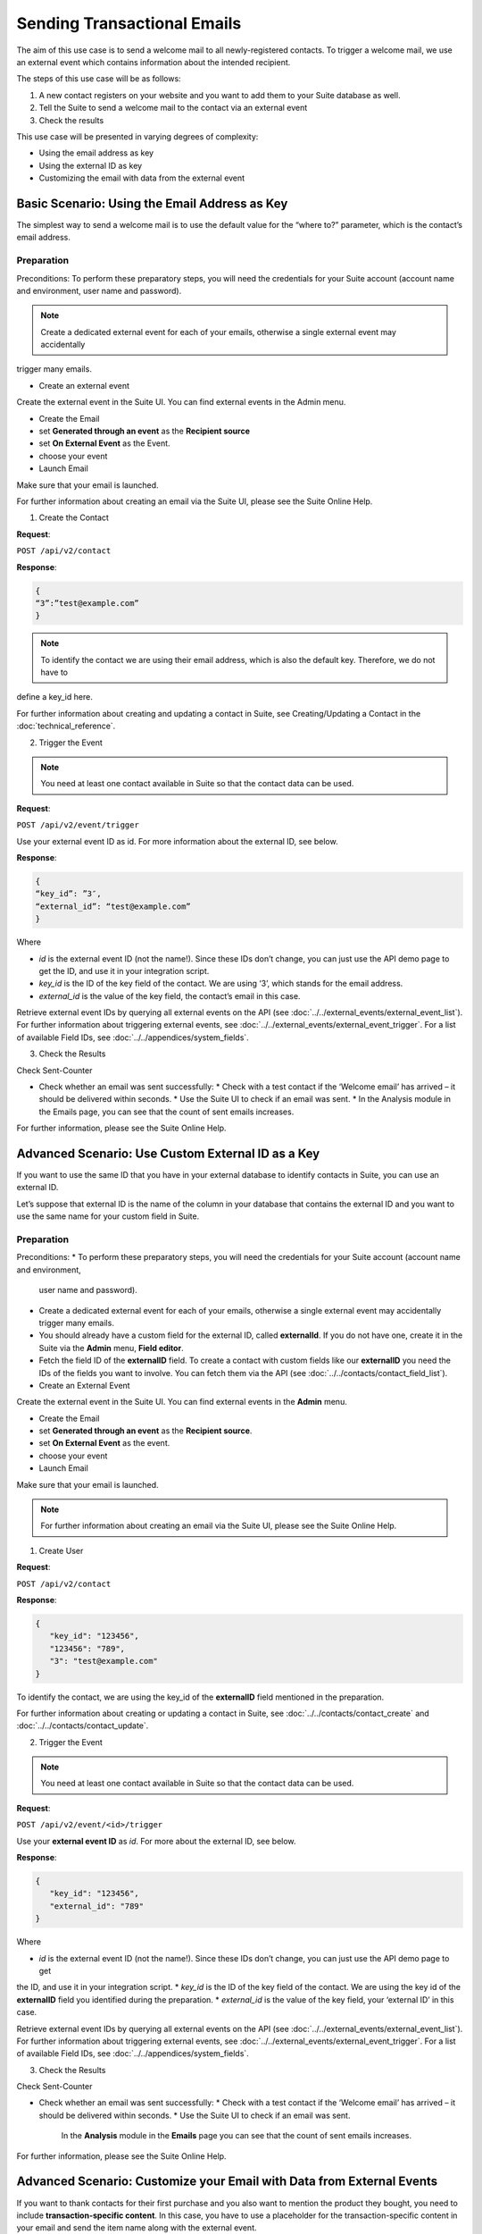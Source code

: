 Sending Transactional Emails
============================

The aim of this use case is to send a welcome mail to all newly-registered contacts.
To trigger a welcome mail, we use an external event which contains information about the intended recipient.

The steps of this use case will be as follows:

1. A new contact registers on your website and you want to add them to your Suite database as well.
2. Tell the Suite to send a welcome mail to the contact via an external event
3. Check the results

This use case will be presented in varying degrees of complexity:

* Using the email address as key
* Using the external ID as key
* Customizing the email with data from the external event

Basic Scenario: Using the Email Address as Key
----------------------------------------------

The simplest way to send a welcome mail is to use the default value for the “where to?” parameter, which is the contact’s email address.

Preparation
^^^^^^^^^^^
Preconditions:
To perform these preparatory steps, you will need the credentials for your Suite account (account name and environment,
user name and password).

.. note:: Create a dedicated external event for each of your emails, otherwise a single external event may accidentally
trigger many emails.

* Create an external event

Create the external event in the Suite UI. You can find external events in the Admin menu.

* Create the Email

* set **Generated through an event** as the **Recipient source**
* set **On External Event** as the Event.
* choose your event

* Launch Email

Make sure that your email is launched.

For further information about creating an email via the Suite UI, please see the Suite Online Help.

1. Create the Contact

**Request**:

``POST /api/v2/contact``

**Response**:

.. code-block:: json

   {
   “3”:”test@example.com”
   }

.. note:: To identify the contact we are using their email address, which is also the default key. Therefore, we do not have to
define a key_id here.

For further information about creating and updating a contact in Suite, see Creating/Updating a Contact in the
:doc:`technical_reference`.

2. Trigger the Event

.. note:: You need at least one contact available in Suite so that the contact data can be used.

**Request**:

``POST /api/v2/event/trigger``

Use your external event ID as id. For more information about the external ID, see below.

**Response**:

.. code-block:: json

   {
   “key_id”: ”3″,
   “external_id”: “test@example.com”
   }

Where

* *id* is the external event ID (not the name!). Since these IDs don’t change, you can just use the API demo page to
  get the ID, and use it in your integration script.
* *key_id* is the ID of the key field of the contact. We are using ‘3’, which stands for the email address.
* *external_id* is the value of the key field, the contact’s email in this case.

Retrieve external event IDs by querying all external events on the API (see :doc:`../../external_events/external_event_list`).
For further information about triggering external events, see :doc:`../../external_events/external_event_trigger`.
For a list of available Field IDs, see :doc:`../../appendices/system_fields`.

3. Check the Results

Check Sent-Counter

* Check whether an email was sent successfully:
  * Check with a test contact if the ‘Welcome email’ has arrived – it should be delivered within seconds.
  * Use the Suite UI to check if an email was sent.
  * In the Analysis module in the Emails page, you can see that the count of sent emails increases.

For further information, please see the Suite Online Help.

Advanced Scenario: Use Custom External ID as a Key
--------------------------------------------------

If you want to use the same ID that you have in your external database to identify contacts in Suite, you can use an
external ID.

Let’s suppose that external ID is the name of the column in your database that contains the external ID and you want to
use the same name for your custom field in Suite.

Preparation
^^^^^^^^^^^

Preconditions:
* To perform these preparatory steps, you will need the credentials for your Suite account (account name and environment,
  user name and password).
* Create a dedicated external event for each of your emails, otherwise a single external event may accidentally
  trigger many emails.
* You should already have a custom field for the external ID, called **externalId**.
  If you do not have one, create it in the Suite via the **Admin** menu, **Field editor**.
* Fetch the field ID of the **externalID** field.
  To create a contact with custom fields like our **externalID** you need the IDs of the fields you want to involve. You can
  fetch them via the API (see :doc:`../../contacts/contact_field_list`).

* Create an External Event

Create the external event in the Suite UI. You can find external events in the **Admin** menu.

* Create the Email

* set **Generated through an event** as the **Recipient source**.
* set **On External Event** as the event.
* choose your event

* Launch Email

Make sure that your email is launched.

.. note:: For further information about creating an email via the Suite UI, please see the Suite Online Help.

1. Create User

**Request**:

``POST /api/v2/contact``

**Response**:

.. code-block:: json

   {
      "key_id": "123456",
      "123456": "789",
      "3": "test@example.com"
   }

To identify the contact, we are using the key_id of the **externalID** field mentioned in the preparation.

For further information about creating or updating a contact in Suite, see :doc:`../../contacts/contact_create` and :doc:`../../contacts/contact_update`.

2. Trigger the Event

.. note:: You need at least one contact available in Suite so that the contact data can be used.

**Request**:

``POST /api/v2/event/<id>/trigger``

Use your **external event ID** as *id*. For more about the external ID, see below.

**Response**:

.. code-block:: json

   {
      "key_id": "123456",
      "external_id": "789"
   }

Where

* *id* is the external event ID (not the name!). Since these IDs don’t change, you can just use the API demo page to get
the ID, and use it in your integration script.
* *key_id* is the ID of the key field of the contact. We are using the key id of the **externalID** field you identified
during the preparation.
* *external_id* is the value of the key field, your ‘external ID’ in this case.

Retrieve external event IDs by querying all external events on the API (see :doc:`../../external_events/external_event_list`).
For further information about triggering external events, see :doc:`../../external_events/external_event_trigger`.
For a list of available Field IDs, see :doc:`../../appendices/system_fields`.

3. Check the Results

Check Sent-Counter

* Check whether an email was sent successfully:
  * Check with a test contact if the ‘Welcome email’ has arrived – it should be delivered within seconds.
  * Use the Suite UI to check if an email was sent.
    In the **Analysis** module in the **Emails** page you can see that the count of sent emails increases.

For further information, please see the Suite Online Help.

Advanced Scenario: Customize your Email with Data from External Events
----------------------------------------------------------------------

If you want to thank contacts for their first purchase and you also want to mention the product they bought, you need
to include **transaction-specific content**. In this case, you have to use a placeholder for the transaction-specific content
in your email and send the item name along with the external event.

Preparation
^^^^^^^^^^^

Preconditions:
* To perform these preparatory steps, you will need the credentials for your Suite account (account name and environment,
user name and password).
* Create a dedicated external event for each of your emails, otherwise a single external event may accidentally
trigger many emails.

* Create an External Event

Create the external event in the Suite UI. You can find external events in the **Admin** menu.

* Create the Email

* set **Generated through an event** as the **Recipient source**
* set **On External Event** as the event
* choose your event

* Launch Email

Make sure that your email is launched.

.. note:: For further information about creating an email via the Suite UI, please see the Suite Online Help.

1. Create User

**Request**:

``POST /api/v2/contact``

**Response**:

.. code-block:: json

   {
      "3": "test@example.com"
   }

To identify the contact, we are using their email address, which is also the default key. Therefore, we do not have to
define a ``key_id`` here.

For further information about creating or updating a contact in Suite, see :doc:`../../contacts/contact_create` and :doc:`../../contacts/contact_update`.

2. Trigger the Event

.. note:: You need at least one contact available in Suite so that the contact data can be used.

**Request**:

``POST /api/v2/event/<id>/trigger``

The ``<id>`` is your external event ID.

**Response**:

.. code-block:: json

   {
      "key_id": "3",
      "external_id": "test@example.com"
      "data":
      {
         "global":
         {
            "itemName": "keyboard",
            "itemPrice": "123"
         }
      }
   }

Where

* *id* is the external event ID (not the name!). Since these IDs don’t change, you can just use the API demo page to
  get the ID, and use it in your integration script.
* *key_id* is the ID of the key field of the contact. We are using ‘3’ meaning the e-mail address.
* *external_id* is the value of the key field, the contact’s email in this case.
* *data* is your transaction-specific content in the form of **placeholder:value** that are included in a **global** object.

Retrieve external event IDs by querying all external events on the API (see :doc:`../../external_events/external_event_list`).
For further information about triggering external events, see :doc:`../../external_events/external_event_trigger`.
For a list of available Field IDs, see :doc:`../../appendices/system_fields`.

3. Check the Results

Check Sent-Counter

* Check whether an email was sent successfully:
  * Check with a test contact if the ‘Welcome email’ has arrived – it should be delivered within seconds.
  * Use the Suite UI to check if an email was sent. In the Analysis module in the Emails page you can see that the
    count of Sent emails increases.

.. note:: For further information, please see the Suite Online Help.
